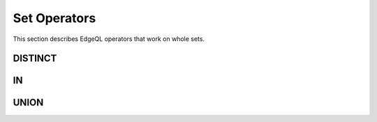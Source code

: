 .. _ref_eql_funcop_set:

=============
Set Operators
=============

This section describes EdgeQL operators that work on whole sets.


DISTINCT
========

.. eql:operator:: DISTINCT: DISTINCT A

    :optype A: SET OF any
    :resulttype: any

    Return a set without repeating any elements.

    ``DISTINCT`` is a set operator that returns a new set where
    no member is equal to any other member.


IN
==

.. eql:operator:: IN: A IN B or A NOT IN B

    :optype A: any
    :optype B: SET OF any
    :resulttype: bool

    Test the membership of an element in a set.

    Set membership operators :eql:op:`IN` and :eql:op:`NOT IN<IN>`
    that test for each element of ``A`` whether it is present in ``B``.

    .. code-block:: edgeql

        SELECT 1 IN {1, 3, 5};
        # returns [True]

        SELECT 'Alice' IN User.name;

        SELECT {1, 2} IN {1, 3, 5};
        # returns [True, False]


UNION
=====

.. eql:operator:: UNION: A UNION B

    :optype A: SET OF any
    :optype B: SET OF any
    :resulttype: SET OF any

    Merge two sets.

    Since EdgeDB sets are formally multisets, ``UNION`` is a *multiset sum*,
    so effectively it merges two multisets keeping all of their members.

    For example, applying ``UNION`` to ``{1, 2, 2}`` and
    ``{2}``, results in ``{1, 2, 2, 2}``.

    If you need a distinct union, wrap it with :eql:op:`DISTINCT`.
